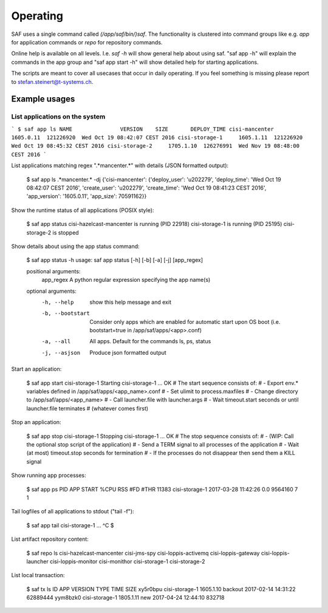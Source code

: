 Operating
=========

SAF uses a single command called `(/app/saf/bin/)saf`. The functionality is
clustered into command groups like e.g. `app` for application commands or `repo`
for repository commands.

Online help is available on all levels. I.e. `saf -h` will show general help
about using saf. "saf app -h" will explain the commands in the app group and
"saf app start -h" will show detailed help for starting applications.

The scripts are meant to cover all usecases that occur in daily operating. If
you feel something is missing please report to stefan.steinert@t-systems.ch.

Example usages
--------------

List applications on the system
^^^^^^^^^^^^^^^^^^^^^^^^^^^^^^^


```
$ saf app ls
NAME               VERSION    SIZE       DEPLOY_TIME
cisi-mancenter     1605.0.11  121226920  Wed Oct 19 08:42:07 CEST 2016
cisi-storage-1     1605.1.11  121226920  Wed Oct 19 08:45:32 CEST 2016
cisi-storage-2     1705.1.10  126276991  Wed Nov 19 08:48:00 CEST 2016
```

List applications matching regex ".*mancenter.*" with details (JSON formatted
output):

    $ saf app ls .*mancenter.* -dj
    {'cisi-mancenter': {'deploy_user': 'u202279', 'deploy_time': 'Wed Oct 19 08:42:07 CEST 2016',
    'create_user': 'u202279', 'create_time': 'Wed Oct 19 08:41:23 CEST 2016', 'app_version': '1605.0.11',
    'app_size': 70591162}}

Show the runtime status of all applications (POSIX style):

    $ saf app status
    cisi-hazelcast-mancenter is running (PID 22918)
    cisi-storage-1 is running (PID 25195)
    cisi-storage-2 is stopped

Show details about using the app status command:

    $ saf app status -h
    usage: saf app status [-h] [-b] [-a] [-j] [app_regex]

    positional arguments:
      app_regex        A python regular expression specifying the app name(s)

    optional arguments:
      -h, --help       show this help message and exit
      -b, --bootstart  Consider only apps which are enabled for automatic start
                       upon OS boot (i.e. bootstart=true in
                       /app/saf/apps/<app>.conf)
      -a, --all        All apps. Default for the commands ls, ps, status
      -j, --asjson     Produce json formatted output

Start an application:

    $ saf app start cisi-storage-1
    Starting cisi-storage-1 ...
    OK
    # The start sequence consists of:
    #    - Export env.* variables defined in /app/saf/apps/<app_name>.conf
    #    - Set ulimit to process.maxfiles
    #    - Change directory to /app/saf/apps/<app_name>
    #    - Call launcher.file with launcher.args
    #    - Wait timeout.start seconds or until launcher.file terminates
    #      (whatever comes first)

Stop an application:

    $ saf app stop cisi-storage-1
    Stopping cisi-storage-1 ...
    OK
    # The stop sequence consists of:
    #     - (WIP: Call the optional stop script of the application)
    #     - Send a TERM signal to all processes of the application
    #     - Wait (at most) timeout.stop seconds for termination
    #     - If the processes do not disappear then send them a KILL signal

Show running app processes:

    $ saf app ps
    PID    APP             START                %CPU  RSS      #FD  #THR
    11383  cisi-storage-1  2017-03-28 11:42:26  0.0   9564160  7    1

Tail logfiles of all applications to stdout ("tail -f"):

    $ saf app tail cisi-storage-1
    ...
    ^C
    $

List artifact repository content:

    $ saf repo ls
    cisi-hazelcast-mancenter
    cisi-jms-spy
    cisi-loppis-activemq
    cisi-loppis-gateway
    cisi-loppis-launcher
    cisi-loppis-monitor
    cisi-monithor
    cisi-storage-1
    cisi-storage-2

List local transaction:

    $ saf tx ls
    ID        APP             VERSION    TYPE     TIME                 SIZE
    xy5r0bpu  cisi-storage-1  1605.1.10  backout  2017-02-14 14:31:22  62889444
    yym8bzk0  cisi-storage-1  1805.1.11  new      2017-04-24 12:44:10  832718
